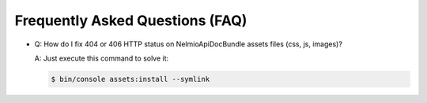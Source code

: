 Frequently Asked Questions (FAQ)
================================

* Q: How do I fix 404 or 406 HTTP status on NelmioApiDocBundle assets files (css, js, images)?

  A: Just execute this command to solve it:

  .. code-block:: bash

      $ bin/console assets:install --symlink
